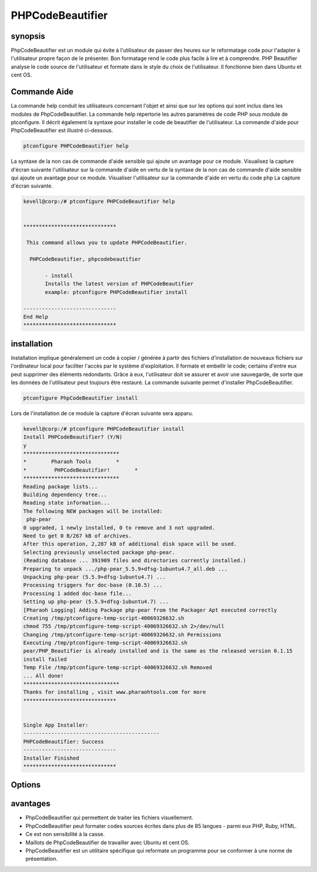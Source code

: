 ======================
PHPCodeBeautifier
======================


synopsis
----------

PhpCodeBeautifier est un module qui évite à l'utilisateur de passer des heures sur le reformatage code pour l'adapter à l'utilisateur propre façon de le présenter. Bon formatage rend le code plus facile à lire et à comprendre. PHP Beautifier analyse le code source de l'utilisateur et formate dans le style du choix de l'utilisateur. Il fonctionne bien dans Ubuntu et cent OS.

Commande Aide
---------------

La commande help conduit les utilisateurs concernant l'objet et ainsi que sur les options qui sont inclus dans les modules de PhpCodeBeautifier. La commande help répertorie les autres paramètres de code PHP sous module de ptconfigure. Il décrit également la syntaxe pour installer le code de beautifier de l'utilisateur. La commande d'aide pour PhpCodeBeautifier est illustré ci-dessous.

.. code-block:: bash

		ptconfigure PHPCodeBeautifier help

La syntaxe de la non cas de commande d'aide sensible qui ajoute un avantage pour ce module. Visualisez la capture d'écran suivante l'utilisateur sur la commande d'aide en vertu de la syntaxe de la non cas de commande d'aide sensible qui ajoute un avantage pour ce module. Visualiser l'utilisateur sur la commande d'aide en vertu du code php La capture d'écran suivante.

.. code-block:: bash

 kevell@corp:/# ptconfigure PHPCodeBeautifier help


 ******************************

  This command allows you to update PHPCodeBeautifier.
 
   PHPCodeBeautifier, phpcodebeautifier

        - install
        Installs the latest version of PHPCodeBeautifier
        example: ptconfigure PHPCodeBeautifier install

 ------------------------------
 End Help
 ******************************



installation
-----------------

Installation implique généralement un code à copier / générée à partir des fichiers d'installation de nouveaux fichiers sur l'ordinateur local pour faciliter l'accès par le système d'exploitation. Il formate et embellir le code; certains d'entre eux peut supprimer des éléments redondants. Grâce à eux, l'utilisateur doit se assurer et avoir une sauvegarde, de sorte que les données de l'utilisateur peut toujours être restauré. La commande suivante permet d'installer PhpCodeBeautifier.

.. code-block:: bash

	ptconfigure PhpCodeBeautifier install

Lors de l'installation de ce module la capture d'écran suivante sera apparu.

.. code-block:: bash



 kevell@corp:/# ptconfigure PHPCodeBeautifier install 
 Install PHPCodeBeautifier? (Y/N) 
 y 
 ******************************* 
 *        Pharaoh Tools        * 
 *         PHPCodeBeautifier!        * 
 ******************************* 
 Reading package lists... 
 Building dependency tree... 
 Reading state information... 
 The following NEW packages will be installed: 
  php-pear 
 0 upgraded, 1 newly installed, 0 to remove and 3 not upgraded. 
 Need to get 0 B/267 kB of archives. 
 After this operation, 2,287 kB of additional disk space will be used. 
 Selecting previously unselected package php-pear. 
 (Reading database ... 391909 files and directories currently installed.) 
 Preparing to unpack .../php-pear_5.5.9+dfsg-1ubuntu4.7_all.deb ... 
 Unpacking php-pear (5.5.9+dfsg-1ubuntu4.7) ... 
 Processing triggers for doc-base (0.10.5) ... 
 Processing 1 added doc-base file... 
 Setting up php-pear (5.5.9+dfsg-1ubuntu4.7) ... 
 [Pharaoh Logging] Adding Package php-pear from the Packager Apt executed correctly 
 Creating /tmp/ptconfigure-temp-script-40069326632.sh 
 chmod 755 /tmp/ptconfigure-temp-script-40069326632.sh 2>/dev/null 
 Changing /tmp/ptconfigure-temp-script-40069326632.sh Permissions 
 Executing /tmp/ptconfigure-temp-script-40069326632.sh 
 pear/PHP_Beautifier is already installed and is the same as the released version 0.1.15 
 install failed 
 Temp File /tmp/ptconfigure-temp-script-40069326632.sh Removed 
 ... All done! 
 ******************************* 
 Thanks for installing , visit www.pharaohtools.com for more 
 ****************************** 


 Single App Installer: 
 -------------------------------------------- 
 PHPCodeBeautifier: Success 
 ------------------------------ 
 Installer Finished 
 ****************************** 

 

Options
-------------


.. cssclass:: table-bordered

 +--------------------------+------------------------------------------------+------------+--------------------------------------------+
 | paramètres               | paramètres alternatifs                         | options	  | Commentaires                               |
 +==========================+================================================+============+============================================+
 |Install                   | Au lieu d'utiliser PhpcodeBeautifier           | Y          | Il commence à installer phpCodeBeautifier  |
 |PhpCodeBeautifier? (Y/N)  | l'utilisateur peut utiliser phpcodebeautifier  |            | sous ptconfigure                           |
 +--------------------------+------------------------------------------------+------------+--------------------------------------------+
 |Install                   | Au lieu d'utiliser PhpcodeBeautifier           | N          | Il termine l'installation                  |
 |PhpCodeBeautifier? (Y/N)  | l'utilisateur peut utiliser phpcodebeautifier| |            |                                            |
 +--------------------------+------------------------------------------------+------------+--------------------------------------------+

 
avantages
-------------

* PhpCodeBeautifier qui permettent de traiter les fichiers visuellement.
* PhpCodeBeautifier peut formater codes sources écrites dans plus de 85 langues - parmi eux PHP, Ruby, HTML.
* Ce est non sensibilité à la casse.
* Maillots de PhpCodeBeautifier de travailler avec Ubuntu et cent OS.
* PhpCodeBeautifier est un utilitaire spécifique qui reformate un programme pour se conformer à une norme de présentation.



